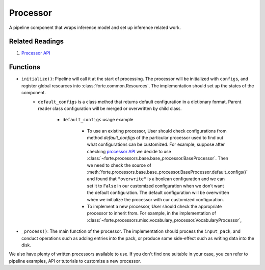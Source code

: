 Processor
==========

A pipeline component that wraps inference model and set up inference related work.

Related Readings
------------------

#. `Processor API <../code/processors.html>`_

Functions
----------

* ``initialize()``: Pipeline will call it at the start of processing. The processor will be initialized with ``configs``, and register global resources into :class:`forte.common.Resources`. The implementation should set up the states of the component.
    - ``default_configs`` is a class method that returns default configuration
      in a dictionary format. Parent reader class configuration will be merged
      or overwritten by child class.

        - ``default_configs`` usage example

            - To use an existing processor, User should check configurations
              from method `default_configs` of the particular processor used to
              find out what configurations can be customized. For example,
              suppose after checking `processor API <../code/processors.html>`_
              we decide to use
              :class:`~forte.processors.base.base_processor.BaseProcessor`.
              Then we need to check the source of
              :meth:`forte.processors.base.base_processor.BaseProcessor.default_configs()`
              and found that ``"overwrite"`` is a boolean configuration and we
              can set it to ``False`` in our customized configuration when we
              don't want the default configuration. The default configuration
              will be overwritten when we initialize the processor with our
              customized configuration.

            - To implement a new processor, User should check the appropriate
              processor to inherit from. For example, in the implementation of
              :class:`~forte.processors.misc.vocabulary_processor.VocabularyProcessor`,

* ``_process()``: The main function of the processor. The implementation should process the ``input_pack``, and conduct operations such as adding entries into the pack, or produce some side-effect such as writing data into the disk.



We also have plenty of written processors available to use. If you don't find
one suitable in your case, you can refer to pipeline examples, API or tutorials
to customize a new processor.
